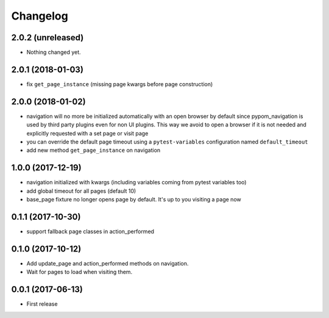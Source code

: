 Changelog
*********

2.0.2 (unreleased)
==================

- Nothing changed yet.


2.0.1 (2018-01-03)
==================

- fix ``get_page_instance`` (missing page kwargs before page construction)


2.0.0 (2018-01-02)
==================

- navigation will no more be initialized automatically with an open
  browser by default since pypom_navigation is used by third party
  plugins even for non UI plugins. This way we avoid to open
  a browser if it is not needed and explicitly requested with a
  set page or visit page

- you can override the default page timeout using a ``pytest-variables``
  configuration named ``default_timeout``

- add new method ``get_page_instance`` on navigation


1.0.0 (2017-12-19)
==================

- navigation initialized with kwargs (including variables
  coming from pytest variables too)

- add global timeout for all pages (default 10)

- base_page fixture no longer opens page by default. It's up to you
  visiting a page now


0.1.1 (2017-10-30)
==================

- support fallback page classes in action_performed


0.1.0 (2017-10-12)
==================

- Add update_page and action_performed methods on navigation.
- Wait for pages to load when visiting them.


0.0.1 (2017-06-13)
==================

* First release

